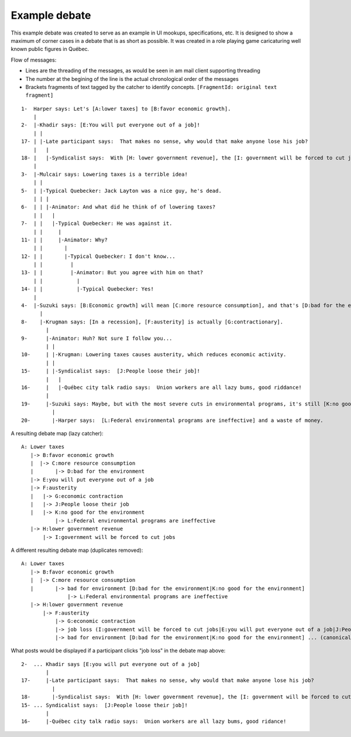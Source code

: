 Example debate
--------------

This example debate was created to serve as an example in UI mookups, specifications, etc. It is designed to show a maximum of corner cases in a debate that is as short as possible. It was created in a role playing game caricaturing well known public figures in Québec.

Flow of messages:

* Lines are the threading of the messages, as would be seen in am mail client supporting threading
* The number at the begining of the line is the actual chronological order of the messages
* Brackets fragments of text tagged by the catcher to identify concepts. ``[FragmentId: original text fragment]``

::

    1-  Harper says: Let's [A:lower taxes] to [B:favor economic growth].
        |
    2-  |-Khadir says: [E:You will put everyone out of a job]!
        | |
    17- | |-Late participant says:  That makes no sense, why would that make anyone lose his job?
        |   |
    18- |   |-Syndicalist says:  With [H: lower government revenue], the [I: government will be forced to cut jobs].
        |
    3-  |-Mulcair says: Lowering taxes is a terrible idea!
        | |
    5-  | |-Typical Quebecker: Jack Layton was a nice guy, he's dead.
        | | |
    6-  | | |-Animator: And what did he think of of lowering taxes?
        | |   |
    7-  | |   |-Typical Quebecker: He was against it.
        | |     |
    11- | |     |-Animator: Why?
        | |       |
    12- | |       |-Typical Quebecker: I don't know...
        | |         |
    13- | |         |-Animator: But you agree with him on that?
        | |           |
    14- | |           |-Typical Quebecker: Yes!
        |
    4-  |-Suzuki says: [B:Economic growth] will mean [C:more resource consumption], and that's [D:bad for the environment].
          |
    8-    |-Krugman says: [In a recession], [F:austerity] is actually [G:contractionary].
            |
    9-      |-Animator: Huh? Not sure I follow you...
            | |
    10-     | |-Krugman: Lowering taxes causes austerity, which reduces economic activity.
            | |
    15-     | |-Syndicalist says:  [J:People loose their job]!
            |   |
    16-     |   |-Québec city talk radio says:  Union workers are all lazy bums, good riddance!
            |
    19-     |-Suzuki says: Maybe, but with the most severe cuts in environmental programs, it's still [K:no good for the environment].
              |
    20-       |-Harper says:  [L:Federal environmental programs are ineffective] and a waste of money.

A resulting debate map (lazy catcher):

::

    A: Lower taxes
       |-> B:favor economic growth
       |  |-> C:more resource consumption
       |       |-> D:bad for the environment
       |-> E:you will put everyone out of a job
       |-> F:austerity
       |   |-> G:economic contraction
       |   |-> J:People loose their job
       |   |-> K:no good for the environment
               |-> L:Federal environmental programs are ineffective
       |-> H:lower government revenue
           |-> I:government will be forced to cut jobs

A different resulting debate map (duplicates removed):

::

    A: Lower taxes
       |-> B:favor economic growth
       |  |-> C:more resource consumption
       |       |-> bad for environment [D:bad for the environment|K:no good for the environment]
                   |-> L:Federal environmental programs are ineffective
       |-> H:lower government revenue
           |-> F:austerity
               |-> G:economic contraction
               |-> job loss (I:government will be forced to cut jobs|E:you will put everyone out of a job|J:People loose their job)
               |-> bad for environment [D:bad for the environment|K:no good for the environment] ... (canonical tree is above)

What posts would be displayed if a participant clicks "job loss" in the debate map above:

::

    2-  ... Khadir says [E:you will put everyone out of a job]
            |
    17-     |-Late participant says:  That makes no sense, why would that make anyone lose his job?
              |
    18-       |-Syndicalist says:  With [H: lower government revenue], the [I: government will be forced to cut jobs]
    15- ... Syndicalist says:  [J:People loose their job]!
            |
    16-     |-Québec city talk radio says:  Union workers are all lazy bums, good ridance!

